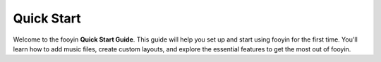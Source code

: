Quick Start
===========

Welcome to the fooyin **Quick Start Guide**. This guide will help you set up and start using fooyin for the first time. 
You'll learn how to add music files, create custom layouts, and explore the essential features to get the most out of fooyin.
